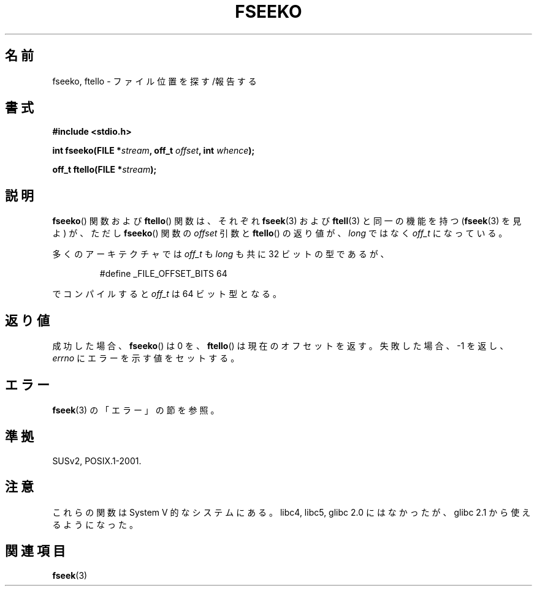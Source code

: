.\" Copyright 2001 Andries Brouwer <aeb@cwi.nl>.
.\"
.\" Permission is granted to make and distribute verbatim copies of this
.\" manual provided the copyright notice and this permission notice are
.\" preserved on all copies.
.\"
.\" Permission is granted to copy and distribute modified versions of this
.\" manual under the conditions for verbatim copying, provided that the
.\" entire resulting derived work is distributed under the terms of a
.\" permission notice identical to this one.
.\"
.\" Since the Linux kernel and libraries are constantly changing, this
.\" manual page may be incorrect or out-of-date.  The author(s) assume no
.\" responsibility for errors or omissions, or for damages resulting from
.\" the use of the information contained herein.  The author(s) may not
.\" have taken the same level of care in the production of this manual,
.\" which is licensed free of charge, as they might when working
.\" professionally.
.\"
.\" Formatted or processed versions of this manual, if unaccompanied by
.\" the source, must acknowledge the copyright and authors of this work.
.\"
.\" Japanese Version Copyright (c) 2002 NAKANO Takeo all rights reserved.
.\" Translated 2002-01-06, NAKANO Takeo <nakano@apm.seikei.ac.jp>
.\" Updated 2006-01-18, Akihiro MOTOKI <amotoki@dd.iij4u.or.jp>
.\"
.TH FSEEKO 3  2001-11-05 "" "Linux Programmer's Manual"
.SH 名前
fseeko, ftello \- ファイル位置を探す/報告する
.SH 書式
.nf
.B #include <stdio.h>
.sp
.BI "int fseeko(FILE *" stream ", off_t " offset ", int " whence );
.sp
.BI "off_t ftello(FILE *" stream );
.BI
.fi
.SH 説明
.BR fseeko ()
関数および
.BR ftello ()
関数は、
それぞれ
.BR fseek (3)
および
.BR ftell (3)
と同一の機能を持つ
.RB ( fseek (3)
を見よ) が、ただし
.BR fseeko ()
関数の \fIoffset\fP 引数と
.BR ftello ()
の返り値が、
\fIlong\fP ではなく \fIoff_t\fP になっている。
.LP
多くのアーキテクチャでは
\fIoff_t\fP も \fIlong\fP も共に 32 ビットの型であるが、
.RS
.nf

#define _FILE_OFFSET_BITS 64

.fi
.RE
でコンパイルすると \fIoff_t\fP は 64 ビット型となる。
.SH 返り値
成功した場合、
.BR fseeko ()
は 0 を、
.BR ftello ()
は現在のオフセットを返す。
失敗した場合、\-1 を返し、
.I errno
にエラーを示す値をセットする。
.SH エラー
.BR fseek (3)
の「エラー」の節を参照。
.SH 準拠
SUSv2, POSIX.1-2001.
.SH 注意
これらの関数は System V 的なシステムにある。
libc4, libc5, glibc 2.0 にはなかったが、
glibc 2.1 から使えるようになった。
.SH 関連項目
.BR fseek (3)
